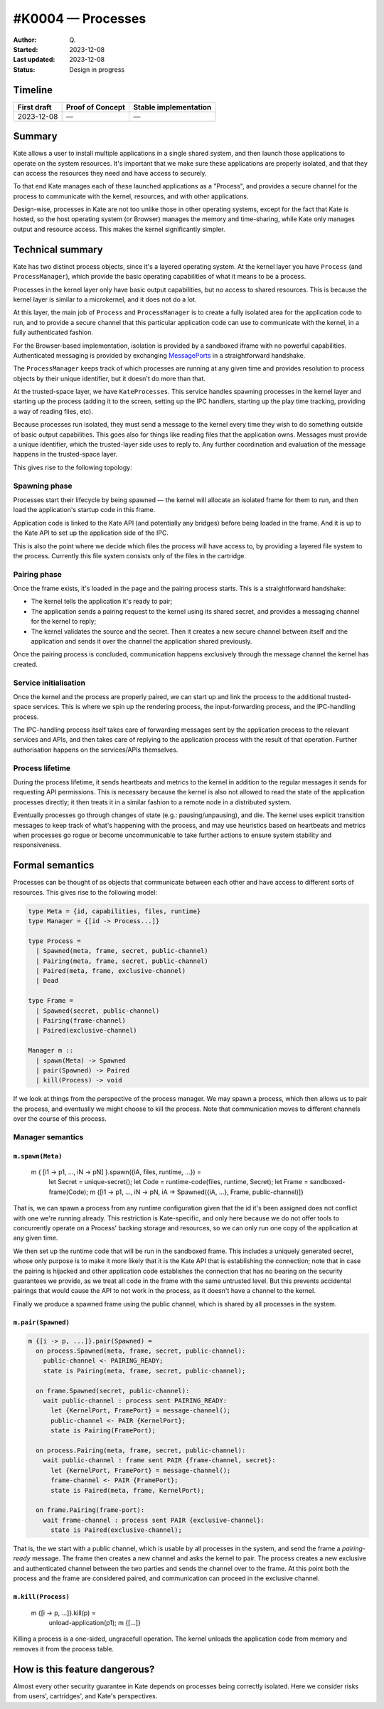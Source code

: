 #K0004 — Processes
==================

:Author: Q\.
:Started: 2023-12-08
:Last updated: 2023-12-08
:Status: Design in progress


Timeline
--------

=========== ================ =====================
First draft Proof of Concept Stable implementation
=========== ================ =====================
2023-12-08  —                —
=========== ================ =====================


Summary
-------

Kate allows a user to install multiple applications in a single shared system,
and then launch those applications to operate on the system resources. It's
important that we make sure these applications are properly isolated, and
that they can access the resources they need and have access to securely.

To that end Kate manages each of these launched applications as a "Process",
and provides a secure channel for the process to communicate with the
kernel, resources, and with other applications.

Design-wise, processes in Kate are not too unlike those in other operating
systems, except for the fact that Kate is hosted, so the host operating
system (or Browser) manages the memory and time-sharing, while Kate only
manages output and resource access. This makes the kernel significantly
simpler.


Technical summary
-----------------

Kate has two distinct process objects, since it's a layered operating system.
At the kernel layer you have ``Process`` (and ``ProcessManager``), which provide
the basic operating capabilities of what it means to be a process.

Processes in the kernel layer only have basic output capabilities, but no
access to shared resources. This is because the kernel layer is similar to
a microkernel, and it does not do a lot.

At this layer, the main job of ``Process`` and ``ProcessManager`` is to create
a fully isolated area for the application code to run, and to provide a
secure channel that this particular application code can use to communicate
with the kernel, in a fully authenticated fashion.

For the Browser-based implementation, isolation is provided by a sandboxed
iframe with no powerful capabilities. Authenticated messaging is provided
by exchanging `MessagePorts <https://developer.mozilla.org/en-US/docs/Web/API/MessageChannel>`_
in a straightforward handshake.

The ``ProcessManager`` keeps track of which processes are running at any given
time and provides resolution to process objects by their unique identifier,
but it doesn't do more than that.

At the trusted-space layer, we have ``KateProcesses``. This service handles
spawning processes in the kernel layer and starting up the process
(adding it to the screen, setting up the IPC handlers, starting up the
play time tracking, providing a way of reading files, etc).

Because processes run isolated, they must send a message to the kernel
every time they wish to do something outside of basic output capabilities.
This goes also for things like reading files that the application owns.
Messages must provide a unique identifier, which the trusted-layer side
uses to reply to. Any further coordination and evaluation of the message
happens in the trusted-space layer.

This gives rise to the following topology:

.. image:: ../img/process-topology.svg


Spawning phase
""""""""""""""

Processes start their lifecycle by being spawned — the kernel will allocate
an isolated frame for them to run, and then load the application's startup
code in this frame.

Application code is linked to the Kate API (and potentially any bridges)
before being loaded in the frame. And it is up to the Kate API to set up
the application side of the IPC.

This is also the point where we decide which files the process will have
access to, by providing a layered file system to the process. Currently
this file system consists only of the files in the cartridge.


Pairing phase
"""""""""""""

Once the frame exists, it's loaded in the page and the pairing process
starts. This is a straightforward handshake:

- The kernel tells the application it's ready to pair;
- The application sends a pairing request to the kernel using its shared 
  secret, and provides a messaging channel for the kernel to reply;
- The kernel validates the source and the secret. Then it creates a new
  secure channel between itself and the application and sends it over
  the channel the application shared previously.

Once the pairing process is concluded, communication happens exclusively
through the message channel the kernel has created.


Service initialisation
""""""""""""""""""""""

Once the kernel and the process are properly paired, we can start up and
link the process to the additional trusted-space services. This is where
we spin up the rendering process, the input-forwarding process, and the
IPC-handling process.

The IPC-handling process itself takes care of forwarding messages sent
by the application process to the relevant services and APIs, and then
takes care of replying to the application process with the result of
that operation. Further authorisation happens on the services/APIs
themselves.


Process lifetime
""""""""""""""""

During the process lifetime, it sends heartbeats and metrics to the
kernel in addition to the regular messages it sends for requesting
API permissions. This is necessary because the kernel is also not
allowed to read the state of the application processes directly;
it then treats it in a similar fashion to a remote node in a
distributed system.

Eventually processes go through changes of state (e.g.: pausing/unpausing),
and die. The kernel uses explicit transition messages to keep track of
what's happening with the process, and may use heuristics based on heartbeats
and metrics when processes go rogue or become uncommunicable to take further
actions to ensure system stability and responsiveness.


Formal semantics
----------------

Processes can be thought of as objects that communicate between each other
and have access to different sorts of resources. This gives rise to the
following model:

.. code-block:: haskell

  type Meta = {id, capabilities, files, runtime}
  type Manager = {[id -> Process...]}

  type Process =
    | Spawned(meta, frame, secret, public-channel)
    | Pairing(meta, frame, secret, public-channel)
    | Paired(meta, frame, exclusive-channel)
    | Dead

  type Frame =
    | Spawned(secret, public-channel)
    | Pairing(frame-channel)
    | Paired(exclusive-channel)

  Manager m ::
    | spawn(Meta) -> Spawned
    | pair(Spawned) -> Paired
    | kill(Process) -> void

If we look at things from the perspective of the process manager. We may
spawn a process, which then allows us to pair the process, and eventually
we might choose to kill the process. Note that communication moves to
different channels over the course of this process.


Manager semantics
"""""""""""""""""

``m.spawn(Meta)``
'''''''''''''''''

  m { [i1 -> p1, ..., iN -> pN] }.spawn({iA, files, runtime, ...}) =
    let Secret = unique-secret();
    let Code = runtime-code(files, runtime, Secret);
    let Frame = sandboxed-frame(Code);
    m {[i1 -> p1, ..., iN -> pN, iA -> Spawned({iA, ...}, Frame, public-channel)]}

That is, we can spawn a process from any runtime configuration given that
the id it's been assigned does not conflict with one we're running already.
This restriction is Kate-specific, and only here because we do not offer
tools to concurrently operate on a Process' backing storage and resources,
so we can only run one copy of the application at any given time.

We then set up the runtime code that will be run in the sandboxed frame.
This includes a uniquely generated secret, whose only purpose is to
make it more likely that it is the Kate API that is establishing the
connection; note that in case the pairing is hijacked and other application
code establishes the connection that has no bearing on the security guarantees
we provide, as we treat all code in the frame with the same untrusted level.
But this prevents accidental pairings that would cause the API to not work
in the process, as it doesn't have a channel to the kernel.

Finally we produce a spawned frame using the public channel, which is shared
by all processes in the system.


``m.pair(Spawned)``
'''''''''''''''''''

.. code-block:: haskell

  m {[i -> p, ...]}.pair(Spawned) =
    on process.Spawned(meta, frame, secret, public-channel):
      public-channel <- PAIRING_READY;
      state is Pairing(meta, frame, secret, public-channel);

    on frame.Spawned(secret, public-channel):
      wait public-channel : process sent PAIRING_READY:
        let {KernelPort, FramePort} = message-channel();
        public-channel <- PAIR {KernelPort};
        state is Pairing(FramePort);

    on process.Pairing(meta, frame, secret, public-channel):
      wait public-channel : frame sent PAIR {frame-channel, secret}:
        let {KernelPort, FramePort} = message-channel();
        frame-channel <- PAIR {FramePort};
        state is Paired(meta, frame, KernelPort);

    on frame.Pairing(frame-port):
      wait frame-channel : process sent PAIR {exclusive-channel}:
        state is Paired(exclusive-channel);

That is, the we start with a public channel, which is usable by all processes
in the system, and send the frame a `pairing-ready` message. The frame then
creates a new channel and asks the kernel to pair. The process creates
a new exclusive and authenticated channel between the two parties and
sends the channel over to the frame. At this point both the process and
the frame are considered paired, and communication can proceed in the
exclusive channel.


``m.kill(Process)``
'''''''''''''''''''

  m {[i -> p, ...]}.kill(p) =
    unload-application(p1);
    m {[...]}

Killing a process is a one-sided, ungracefull operation. The kernel
unloads the application code from memory and removes it from the
process table.


How is this feature dangerous?
------------------------------

Almost every other security guarantee in Kate depends on processes being
correctly isolated. Here we consider risks from users', cartridges', and
Kate's perspectives.

